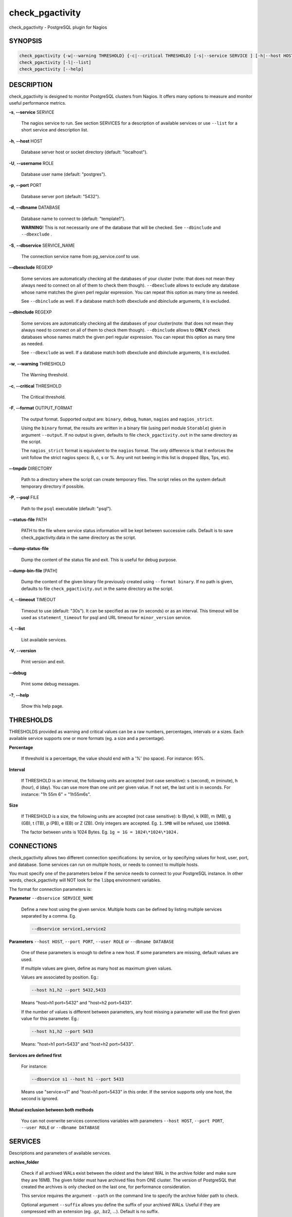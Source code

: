 .. highlight:: perl


****************
check_pgactivity
****************


check_pgactivity - PostgreSQL plugin for Nagios

SYNOPSIS
========



.. code-block:: perl

   check_pgactivity {-w|--warning THRESHOLD} {-c|--critical THRESHOLD} [-s|--service SERVICE ] [-h|--host HOST] [-U|--username ROLE] [-p|--port PORT] [-d|--dbname DATABASE] [-S|--dbservice SERVICE_NAME] [-P|--psql PATH] [--debug] [--status-file FILE] [--path PATH] [-t|--timemout TIMEOUT]
   check_pgactivity [-l|--list]
   check_pgactivity [--help]



DESCRIPTION
===========


check_pgactivity is designed to monitor PostgreSQL clusters from Nagios. It
offers many options to measure and monitor useful performance metrics.


\ **-s**\ , \ **--service**\  SERVICE

 The nagios service to run. See section SERVICES for a description of
 available services or use \ ``--list``\  for a short service and description
 list.



\ **-h**\ , \ **--host**\  HOST

 Database server host or socket directory (default: "localhost").



\ **-U**\ , \ **--username**\  ROLE

 Database user name (default: "postgres").



\ **-p**\ , \ **--port**\  PORT

 Database server port (default: "5432").



\ **-d**\ , \ **--dbname**\  DATABASE

 Database name to connect to (default: "template1").

 \ **WARNING**\ ! This is not necessarily one of the database that will be
 checked. See \ ``--dbinclude``\  and \ ``--dbexclude``\  .



\ **-S**\ , \ **--dbservice**\  SERVICE_NAME

 The connection service name from pg_service.conf to use.



\ **--dbexclude**\  REGEXP

 Some services are automatically checking all the databases of your
 cluster (note: that does not mean they always need to connect on all
 of them to check them though). \ ``--dbexclude``\  allows to exclude any
 database whose name matches the given perl regular expression. You
 can repeat this option as many time as needed.

 See \ ``--dbinclude``\  as well. If a database match both dbexclude and
 dbinclude arguments, it is excluded.



\ **--dbinclude**\  REGEXP

 Some services are automatically checking all the databases of your
 cluster(note: that does not mean they always need to connect on all
 of them to check them though). \ ``--dbinclude``\  allows to \ **ONLY**\  check
 databases whose names match the given perl regular expression. You
 can repeat this option as many time as needed.

 See \ ``--dbexclude``\  as well. If a database match both dbexclude and
 dbinclude arguments, it is excluded.



\ **-w**\ , \ **--warning**\  THRESHOLD

 The Warning threshold.



\ **-c**\ , \ **--critical**\  THRESHOLD

 The Critical threshold.



\ **-F**\ , \ **--format**\  OUTPUT_FORMAT

 The output format. Supported output are: \ ``binary``\ , \ ``debug``\ , \ ``human``\ ,
 \ ``nagios``\  and \ ``nagios_strict``\ .

 Using the \ ``binary``\  format, the results are written in a binary file (using perl
 module \ ``Storable``\ ) given in argument \ ``--output``\ . If no output is given,
 defaults to file \ ``check_pgactivity.out``\  in the same directory as the script.

 The \ ``nagios_strict``\  format is equivalent to the \ ``nagios``\  format. The only
 difference is that it enforces the unit follow the strict nagios specs: B, c, s
 or %. Any unit not beeing in this list is dropped (Bps, Tps, etc).



\ **--tmpdir**\  DIRECTORY

 Path to a directory where the script can create temporary files. The
 script relies on the system default temporary directory if possible.



\ **-P**\ , \ **--psql**\  FILE

 Path to the \ ``psql``\  executable (default: "psql").



\ **--status-file**\  PATH

 PATH to the file where service status information will be kept between
 successive calls. Default is to save check_pgactivity.data in the same
 directory as the script.



\ **--dump-status-file**\

 Dump the content of the status file and exit. This is useful for debug purpose.



\ **--dump-bin-file**\  [PATH]

 Dump the content of the given binary file previously created using
 \ ``--format binary``\ . If no path is given, defaults to file
 \ ``check_pgactivity.out``\  in the same directory as the script.



\ **-t**\ , \ **--timeout**\  TIMEOUT

 Timeout to use (default: "30s"). It can be specified as raw (in seconds) or as
 an interval. This timeout will be used as \ ``statement_timeout``\  for psql and URL
 timeout for \ ``minor_version``\  service.



\ **-l**\ , \ **--list**\

 List available services.



\ **-V**\ , \ **--version**\

 Print version and exit.



\ **--debug**\

 Print some debug messages.



\ **-?**\ , \ **--help**\

 Show this help page.




THRESHOLDS
==========


THRESHOLDS provided as warning and critical values can be a raw numbers,
percentages, intervals or a sizes. Each available service supports one or more
formats (eg. a size and a percentage).


\ **Percentage**\

 If threshold is a percentage, the value should end with a '%' (no space).
 For instance: 95%.



\ **Interval**\

 If THRESHOLD is an interval, the following units are accepted (not case
 sensitive): s (second), m (minute), h (hour), d (day). You can use more than
 one unit per given value. If not set, the last unit is in seconds.
 For instance: "1h 55m 6" = "1h55m6s".



\ **Size**\

 If THRESHOLD is a size, the following units are accepted (not case sensitive):
 b (Byte), k (KB), m (MB), g (GB), t (TB), p (PB), e (EB) or Z (ZB). Only
 integers are accepted. Eg. \ ``1.5MB``\  will be refused, use \ ``1500kB``\ .

 The factor between units is 1024 Bytes. Eg. \ ``1g = 1G = 1024\*1024\*1024.``\




CONNECTIONS
===========


check_pgactivity allows two different connection specifications: by service, or
by specifying values for host, user, port, and database.
Some services can run on multiple hosts, or needs to connect to multiple hosts.

You must specify one of the parameters below if the service needs to connect
to your PostgreSQL instance. In other words, check_pgactivity will NOT look for
the \ ``libpq``\  environment variables.

The format for connection parameters is:


\ **Parameter**\  \ ``--dbservice SERVICE_NAME``\

 Define a new host using the given service. Multiple hosts can be defined by
 listing multiple services separated by a comma. Eg.


 .. code-block:: perl

    --dbservice service1,service2




\ **Parameters**\  \ ``--host HOST``\ , \ ``--port PORT``\ , \ ``--user ROLE``\  or \ ``--dbname DATABASE``\

 One of these parameters is enough to define a new host. If some
 parameters are missing, default values are used.

 If multiple values are given, define as many host as maximum given values.

 Values are associated by position. Eg.:


 .. code-block:: perl

    --host h1,h2 --port 5432,5433


 Means "host=h1 port=5432" and "host=h2 port=5433".

 If the number of values is different between parameters, any host missing a
 parameter will use the first given value for this parameter. Eg.:


 .. code-block:: perl

    --host h1,h2 --port 5433


 Means: "host=h1 port=5433" and "host=h2 port=5433".



\ **Services are defined first**\

 For instance:


 .. code-block:: perl

    --dbservice s1 --host h1 --port 5433


 Means use "service=s1" and "host=h1 port=5433" in this order. If the service
 supports only one host, the second is ignored.



\ **Mutual exclusion between both methods**\

 You can not overwrite services connections variables with parameters \ ``--host HOST``\ , \ ``--port PORT``\ , \ ``--user ROLE``\  or \ ``--dbname DATABASE``\




SERVICES
========


Descriptions and parameters of available services.


\ **archive_folder**\

 Check if all archived WALs exist between the oldest and the latest WAL in the
 archive folder and make sure they are 16MB. The given folder must have archived
 files from ONE cluster. The version of PostgreSQL that created the archives is
 only checked on the last one, for performance consideration.

 This service requires the argument \ ``--path``\  on the command line to specify the
 archive folder path to check.

 Optional argument \ ``--suffix``\  allows you define the suffix of your archived
 WALs. Useful if they are compressed with an extension (eg. .gz, .bz2, ...).
 Default is no suffix.

 This service needs to read the header of one of the archives to define how many
 segments a WAL owns. Check_pgactivity automatically handles files with
 extensions .gz, .bz2, .xz, .zip or .7z using the following commands:


 .. code-block:: perl

    gzip -dc
    bzip2 -dc
    xz -dc
    unzip -qqp
    7z x -so


 If needed, you can provide your own command that writes the uncompressed file
 to standard output by using the \ ``--unarchiver``\  argument.

 Optional argument \ ``--ignore-wal-size``\  skips the WAL size check. This is useful
 if your archived WALs are compressed and check_pgactivity is unable to guess the
 original size. Here are the commands check_pgactivity uses to guess the original
 size of .gz, .xz or .zip files:


 .. code-block:: perl

    gzip -ql
    xz -ql
    unzip -qql


 Default behaviour is to check the WALs size.

 Perfdata contains the number of WALs archived and the age of the most recent
 one.

 Critical and Warning define the max age of the latest archived WAL as an
 interval (eg. 5m or 300s ).

 Sample commands:


 .. code-block:: perl

    check_pgactivity -s archive_folder --path /path/to/archives -w 15m -c 30m
    check_pgactivity -s archive_folder --path /path/to/archives --suffix .gz -w 15m -c 30m
    check_pgactivity -s archive_folder --path /path/to/archives --ignore-wal-size --suffix .bz2 -w 15m -c 30m
    check_pgactivity -s archive_folder --path /path/to/archives --unarchiver "unrar p" --ignore-wal-size --suffix .rar -w 15m -c 30m




\ **autovacuum**\  (8.1+)

 Check the autovacuum activity on the cluster.

 Perfdata contains the age of oldest running autovacuum and the number of workers
 by type (VACUUM, VACUUM ANALYZE, ANALYZE, VACUUM FREEZE).

 Thresholds, if any, are ignored.



\ **backends**\  (all)

 Check the total number of connections in the PostgreSQL cluster.

 Perfdata contains the number of connections per database.

 Critical and Warning thresholds accept either a raw number or a percentage (eg.
 80%). When a threshold is a percentage, it is compared to the difference
 between the cluster parameters \ ``max_connections``\  and
 \ ``superuser_reserved_connections``\ .



\ **backends_status**\  (8.2+)

 Check the status of all backends. Depending on your PostgreSQL version,
 statuses are: \ ``idle``\ , \ ``idle in transaction``\ , \ ``idle in transaction (aborted)``\
 (>=9.0 only), \ ``fastpath function call``\ , \ ``active``\ , \ ``waiting for lock``\ ,
 \ ``undefined``\ , \ ``disabled``\  and \ ``insufficient privilege``\ .
 \ **insufficient privilege**\  appears when you are not allowed to see the statuses
 of other connections.

 This service supports the argument \ ``--exclude REGEX``\  to exclude queries
 matching the given regular expression from the check.

 You can use multiple \ ``--exclude REGEX``\  arguments.

 Critical and Warning thresholds are optional. They accept a list of
 'status_label=value' separated by a comma. Available labels are \ ``idle``\ ,
 \ ``idle_xact``\ , \ ``aborted_xact``\ , \ ``fastpath``\ , \ ``active``\  and \ ``waiting``\ . Values
 are raw numbers and empty lists are forbidden. Here is an example:


 .. code-block:: perl

      -w 'waiting=5,idle_xact=10' -c 'waiting=20,idle_xact=30'


 Perfdata contains the number of backends for each status and the oldest one for
 each of them, for 8.2+.

 Note that the number of backends reported in Nagios message \ **includes**\
 excluded backend.



\ **backup_label_age**\  (8.1+)

 Check the age of the backup label file.

 Perfdata returns the age of the backup_label file, -1 if not present.

 Critical and Warning thresholds only accept an interval (eg. 1h30m25s).



\ **bgwriter**\  (8.3+)

 Check the percentage of pages written by backends since last check.

 This service uses the status file (see \ ``--status-file``\  parameter).

 Perfdata contains the ratio per second for each \ ``pg_stat_bgwriter``\  counters
 since last execution. Units Nps for checkpoints, max written clean and fsyncs
 are the number of "events" per second.

 Critical and Warning thresholds are optional. If set, they \ *only*\  accept a
 percentage.



\ **btree_bloat**\

 Estimate bloat on B-tree indexes.

 Warning and critical thresholds accept a comma-separated list of either
 raw number(for a size), size (eg. 125M) or percentage. The thresholds apply to
 \ **bloat**\  size, not object size. If a percentage is given, the threshold will
 apply to the bloat size compared to the total index size. If multiple threshold
 values are passed, check_pgactivity will choose the largest (bloat size) value.

 This service supports both \ ``--dbexclude``\  and \ ``--dbinclude``\  parameters.

 It also supports a \ ``--exclude REGEX``\  parameter to exclude relations matching
  the given regular expression. The regular expression applies to
  "database.schema_name.relation_name". This allows you to filter either on a
 relation name for all schemas and databases, filter on a qualified named relation
 (schema + relation) for all databases or filter on a qualified named relation in
 only one database.

 You can use multiple \ ``--exclude REGEX``\  parameters.

 Perfdata will return the number of indexes of concern, by warning and critical
 threshold per database.

 A list of the bloated indexes detail will be returned after the
 perfdata. This list contains the fully qualified bloated index name, the
 estimated bloat size, the index size and the bloat percentage.



\ **commit_ratio**\  (all)

 Check the commit and rollback rate per second since last call.

 This service uses the status file (see --status-file parameter).

 Perfdata contains the commit rate, rollback rate, transaction rate and rollback
 ratio for each database since last call.

 Critical and Warning thresholds are optional. They accept a list of coma
 separated 'label=value'. Available label are \ **rollbacks**\ , \ **rollback_rate**\
 and \ **rollback_ratio**\ , which will be compared to the number of rollback, the
 rollback rate and the rollback ratio of each database. Warning or critical will
 be raised if reported value is greater than \ **rollbacks**\ , \ **rollback_rate**\  or
 \ **rollback_ratio**\ .



\ **configuration**\  (8.0+)

 Check the most important settings.

 Warning and Critical thresholds are ignored.

 Specific parameters are :
 \ ``--work_mem``\ , \ ``--maintenance_work_mem``\ , \ ``--shared_buffers``\ ,\ ``--wal_buffers``\ ,
 \ ``--checkpoint_segments``\ , \ ``--effective_cache_size``\ , \ ``--no_check_autovacuum``\ ,
 \ ``--no_check_fsync``\ , \ ``--no_check_enable``\ , \ ``--no_check_track_counts``\ .



\ **connection**\  (all)

 Perform a simple connection test.

 No perfdata is returned.

 This service ignore critical and warning arguments.



\ **custom_query**\  (all)

 Perform the given user query.

 The query is specified with the \ ``--query``\  parameter. The first column will be
 used to perform the test for the status if warning and critical are provided.

 The warning and critical arguments are optional. They can be of format integer
 (default), size or time depending on the \ ``--type``\  argument.
 Warning and Critical will be raised if they are greater than the first column,
 or less if the \ ``--reverse``\  option is used.

 All other columns will be used to generate the perfdata. Each field name is used
 as the name of the perfdata. The field value must contain your perfdata value
 and its unit append to it. You can add as many field as needed. Eg.:


 .. code-block:: perl

    SELECT pg_database_size('postgres'),
           pg_database_size('postgres')||'B' AS db_size




\ **database_size**\  (8.1+)

 \ **Check the variation**\  of database sizes, and \ **return the size**\  of every
 databases.

 This service uses the status file (see \ ``--status-file``\  parameter).

 Perfdata contains the size of each database.

 Critical and Warning thresholds accept either a raw number, a percentage, or a
 size (eg. 2.5G).  They are applied on the size difference for each database
 since the last execution. The aim is to detect unexpected database size
 variation.

 This service supports both \ ``--dbexclude``\  and \ ``--dbinclude``\  parameters.



\ **hit_ratio**\  (all)

 Check the cache hit ratio on the cluster.

 Perfdata returns the cache hit ratio per database. Template databases and
 databases that do not allow connections will not be checked, nor will the
 databases which have never been accessed.

 Critical and Warning thresholds are optional. They only accept a percentage.

 This service supports both \ ``--dbexclude``\  and \ ``--dbinclude``\  parameters.



\ **hot_standby_delta**\  (9.0)

 Check the data delta between a cluster and its Hot standbys.

 You must give the connection parameters for two or more clusters.

 Perfdata returns the data delta in bytes between the master and each Hot
 standby cluster listed.

 Critical and Warning thresholds are optional. They can take one or two values
 separated by a comma. If only one value given, it applies to both received and
 replayed data.
 If two values are given, the first one applies to received data, the second one
 to replayed ones. These thresholds only accept a size (eg. 2.5G).

 This service raise a Critical if it doesn't find exactly ONE valid master
 cluster (ie. critical when 0 or 2 and more masters).



\ **is_hot_standby**\  (9.0+)

 Checks if the cluster is in recovery and accepts read only queries.

 This service ignores critical and warning arguments.

 No perfdata is returned.



\ **is_master**\  (all)

 Checks if the cluster accepts read and/or write queries. This state is reported
 as "in production" by pg_controldata.

 This service ignores critical and warning arguments.

 No perfdata is returned.



\ **invalid_indexes**\

 Check if there is any invalid indexes in a database.

 A critical alert is raised if an invalid index is detected.

 This service supports both \ ``--dbexclude``\   and \ ``--dbinclude``\  parameters.

 This service supports a \ ``--exclude REGEX``\   parameter to exclude indexes
 matching the given regular expression. The regular expression applies to
 "database.schema_name.index_name". This allows you to filter either on a
 relation name for all schemas and databases, filter on a qualified named
 index (schema + index) for all databases or filter on a qualified named
 index in only one database.

 You can use multiple \ ``--exclude REGEX``\   parameters.

 Perfdata will return the number of invalid indexes per database.

 A list of invalid indexes detail will be returned after the
 perfdata. This list contains the fully qualified index name. If
 excluded index is set, the number of exclude index is returned.



\ **is_replay_paused**\  (9.1+)

 Checks if the replication is paused. The service will return UNKNOWN if
 executed on a master server.

 Thresholds are optional. They must be specified as interval. OK will always be
 returned if the standby is not paused, even if replication delta time hits the
 thresholds.

 Critical or warning are raised if last reported replayed timestamp is greater
 than given threshold AND some data received from the master are not applied yet.
 OK will always be returned if the standby is paused, or if the standby has
 already replayed everything from master and until some write activity happens
 on the master.

 Perfdata returned:
   \* paused status (0 no, 1 yes, NaN if master)
   \* lag time (in second)
   \* data delta with master (0 no, 1 yes)



\ **last_analyze**\  (8.2+)

 Check on each databases that the oldest \ ``analyze``\  (from autovacuum or not) is not
 older than the given threshold.

 This service uses the status file (see \ ``--status-file``\  parameter) with
 PostgreSQL 9.1+.

 Perfdata returns oldest \ ``analyze``\  per database in seconds. With PostgreSQL
 9.1+, the number of [auto]analyses per database since last call is also
 returned.

 Critical and Warning thresholds only accept an interval (eg. 1h30m25s)
 and apply to the oldest execution of analyse.

 This service supports both \ ``--dbexclude``\  and \ ``--dbinclude``\  parameters.



\ **last_vacuum**\  (8.2+)

 Check that the oldest vacuum (from autovacuum or otherwise) in each database
 in the cluster is not older than the given threshold.

 This service uses the status file (see \ ``--status-file``\  parameter) with
 PostgreSQL 9.1+.

 Perfdata returns oldest vacuum per database in seconds. With PostgreSQL
 9.1+, it also returns the number of [auto]vacuums per database since last
 execution.

 Critical and Warning thresholds only accept an interval (eg. 1h30m25s)
 and apply to the oldest vacuum.

 This service supports both \ ``--dbexclude``\  and \ ``--dbinclude``\  parameters.



\ **locks**\  (all)

 Check the number of locks on the hosts.

 Perfdata returns the number of locks, by type.

 Critical and Warning thresholds accept either a raw number of locks or a
 percentage. For percentage, it is computed using the following limits
 for 7.4 to 8.1:


 .. code-block:: perl

    max_locks_per_transaction * max_connections


 for 8.2+:


 .. code-block:: perl

    max_locks_per_transaction * (max_connections + max_prepared_transactions)


 for 9.1+, regarding lockmode :


 .. code-block:: perl

    max_locks_per_transaction * (max_connections + max_prepared_transactions)
  or max_pred_locks_per_transaction * (max_connections + max_prepared_transactions)




\ **longest_query**\  (all)

 Check the longest running query in the cluster.

 Perfdata contains the max/avg/min running time and the number of queries per
 database.

 Critical and Warning thresholds only accept an interval.

 This service supports both \ ``--dbexclude``\  and \ ``--dbinclude``\  parameters.

 It also supports argument \ ``--exclude REGEX``\  to exclude queries matching the
 given regular expression from the check.

 You can use multiple \ ``--exclude REGEX``\  parameters.



\ **max_freeze_age**\  (all)

 Checks oldest database by transaction age.

 Critical and Warning thresholds are optional. They accept either a raw number
 or percentage for PostgreSQL 8.2 and more. If percentage is given, the
 thresholds are computed based on the "autovacuum_freeze_max_age" parameter.
 100% means some table(s) reached the maximum age and will trigger an autovacuum
 freeze. Percentage thresholds should therefore be greater than 100%.

 Even with no threshold, this service will raise a critical alert if one database
 has a negative age.

 Perfdata return the age of each database.

 This service supports both \ ``--dbexclude``\  and \ ``--dbinclude``\  parameters.



\ **minor_version**\  (all)

 Check if the cluster is running the most recent minor version of PostgreSQL.

 Latest version of PostgreSQL can be fetched from PostgreSQL official
 website if check_pgactivity can access it, or is given as a parameter.

 Without \ ``--critical``\  or \ ``--warning``\  parameters, this service attempts
 to fetch the latest version online. You can optionally set the path to
 your prefered program using the parameter \ ``--path``\  (eg.
 \ ``--path '/usr/bin/wget'``\ ). Supported programs are: GET, wget, curl,
 fetch, lynx, links, links2.

 For the online version, a critical alert is raised if the minor version is not
 the most recent.

 If you do not want to (or cannot) query the PostgreSQL website, you
 must provide the expected version using either \ ``--warning``\  OR
 \ ``--critical``\ . The given format must be one or more MINOR versions
 seperated by anything but a '.'.

 For instance, the following parameters are all equivalent:


 .. code-block:: perl

    --critical "9.3.2 9.2.6 9.1.11 9.0.15 8.4.19"
    --critical "9.3.2, 9.2.6, 9.1.11, 9.0.15, 8.4.19"
    --critical 9.3.2,9.2.6,9.1.11,9.0.15,8.4.19
    --critical 9.3.2/9.2.6/9.1.11/9.0.15/8.4.19


 Any value other than 3 numbers separated by dots will be ignored.
 if the running PostgreSQL major version is not found, the service raises an
 unknown status.

 Using the offline version raises either a critical or a warning depending
 on which one has been set.

 Perfdata returns the numerical version of PostgreSQL.



\ **oldest_2pc**\  (8.1+)

 Check the oldest \ *two phase commit transaction*\  (aka. prepared transaction) in
 the cluster.

 Perfdata contains the max/avg age time and the number of prepared
 transaction per databases.

 Critical and Warning thresholds only accept an interval.



\ **oldest_idlexact**\  (8.3+)

 Check the oldest \ *idle*\  transaction.

 Perfdata contains the max/avg age and the number of idle transactions
 per databases.

 Critical and Warning thresholds only accept an interval.

 This service supports both \ ``--dbexclude``\  and \ ``--dbinclude``\  parameters.



\ **pg_dump_backup**\

 Check the age and size of backups.

 This service uses the status file (see \ ``--status-file``\  parameter).

 The \ ``--path``\  argument contains the location to the backup folder. The supported
 format is a glob pattern to match every folder or file you need to check. If
 appropriate, the probe should be run as user with sufficient privileges to check
 for the existence of files.

 The \ ``--pattern``\  is required, and must contain a regular expression matching
 the backup file name, extracting the database name from the first matching
 group. For example, the pattern "(\w+)-\d+.dump" can be used to match dumps of
 the form:


 .. code-block:: perl

      mydb-20150803.dump
      otherdb-20150803.dump
      mydb-20150806.dump
      otherdb-20150806.dump
      mydb-20150807.dump


 Optionally, a \ ``--global-pattern``\  option can be supplied to check for an
 additional global file.

 The \ ``--critical``\  and \ ``--warning``\  thresholds are optional. They accept a list
 of 'metric=value' separated by a comma. Available metric are \ ``oldest``\  and
 \ ``newest``\ , respectively the age of the oldest and newest backups, and \ ``size``\ ,
 which must be the maximum variation of size since the last check, expressed
 as a size or a percentage.

 This service supports the arguments \ ``--dbinclude``\  and \ ``--dbexclude``\ , to
 respectively test for the presence of include or exclude files.

 The argument \ ``--exclude``\  allows to exclude file younger than the given
 interval. This is useful to ignore files from a backup in progress. Eg., if
 your backup process takes 2h, set this to '125m'.

 Perfdata returns the age of the oldest and newest backups, as well as the size
 of the newest backups.



\ **pga_version**\

 Checks if this script is running the given version of check_pgactivity.
 You must provide the expected version using either \ ``--warning``\  OR
 \ ``--critical``\ .

 No perfdata is returned.



\ **archiver**\  (8.1+)

 Check if the archiver is working properly and the number of WAL files ready to
 archive.

 Perfdata returns the number of WAL files waiting to be archived.

 Critical and Warning thresholds are optional. They apply on the number of file
 waiting to be archived. They only accept a raw number of files.

 Whatever the given threshold, a critical alert is raised if the archiver process
 did not archive the oldest waiting WAL to be archived since last call.



\ **replication_slots**\  (9.4+)

 Check the number of WAL retained by each replication slots.

 Perfdata returns the number of WAL that each replication slot has to keep.

 Critical and Warning thresholds are optional. If provided, the number of WAL
 kept by each replication slot will be compared to the threshold.
 These thresholds only accept a raw number.



\ **settings**\  (9.0+)

 Check if the settings changed compared to the known ones from last call of this
 service.

 The "known" settings are recorded during the very first call of the service.
 To update the known settings after a configuration change, call this service
 again with the argument \ ``--save``\ .

 No perfdata.

 Critical and Warning thresholds are ignored.

 A CRITICAL is raised if at least one parameter changed.



\ **streaming_delta**\  (9.1+)

 Check the data delta between a cluster and its standbys in Streaming Replication.

 Optional argument \ ``--slave``\  allows you to specify some slaves that MUST be
 connected. This argument can be used as many times as desired to check multiple
 slave connections, or you can specify multiple slaves connections at one time,
 using comma separated values. Both methods can be used in a single call. The
 given value must be of the form "APPLICATION_NAME IP".
 Either of the two following examples will check for the presence of two slaves:


 .. code-block:: perl

    --slave 'slave1 192.168.1.11' --slave 'slave2 192.168.1.12'
    --slave 'slave1 192.168.1.11','slave2 192.168.1.12'


 Perfdata returns the data delta in bytes between the master and all standbys
 found and the number of slaves connected.

 Critical and Warning thresholds are optional. They can take one or two values
 separated by a comma. If only one value is supplied, it applies to both flushed
 and replayed data. If two values are supplied, the first one applies to flushed
 data, the second one to replayed data. These thresholds only accept a size
 (eg. 2.5G).



\ **table_unlogged**\

 Check if table are changed to unlogged. In 9.5, you can switch between logged and unlogged.

 Without \ ``--critical``\   or \ ``--warning``\  parameters, this service attempts to fetch
 all unlogged tables.

 A critical alert is raised if an unlogged table is detected.

 This service supports both \ ``--dbexclude``\   and \ ``--dbinclude``\  parameters.

 This service supports a \ ``--exclude REGEX``\   parameter to exclude relations
 matching the given regular expression. The regular expression applies to
 "database.schema_name.relation_name". This allows you to filter either on a
 relation name for all schemas and databases, filter on a qualified named relation
 (schema + relation) for all databases or filter on a qualified named relation in
 only one database.

 You can use multiple \ ``--exclude REGEX``\   parameters.

 Perfdata will return the number of unlogged tables per database.

 A list of the unlogged tables detail will be returned after the
 perfdata. This list contains the fully qualified table name. If
 excluded table is set, the number of exclude table is returned.



\ **table_bloat**\

 Estimate bloat on tables.

 Warning and critical thresholds accept a comma-separated list of either
 raw number(for a size), size (eg. 125M) or percentage. The thresholds apply to
 \ **bloat**\  size, not object size. If a percentage is given, the threshold will
 apply to the bloat size compared to the table + TOAST size.
 If multiple threshold values are passed, check_pgactivity will choose the
 largest (bloat size) value.

 This service supports both \ ``--dbexclude``\  and \ ``--dbinclude``\  parameters.

 This service supports a \ ``--exclude REGEX``\  parameter to exclude relations
 matching the given regular expression. The regular expression applies to
 "database.schema_name.relation_name". This allows you to filter either on a
 relation name for all schemas and databases, filter on a qualified named relation
 (schema + relation) for all databases or filter on a qualified named relation in
 only one database.

 You can use multiple \ ``--exclude REGEX``\  parameters.

 \ **Warning**\ : With a non-superuser role, this service can only check the tables
 the given role is granted to read!

 Perfdata will return the number of tables matching the warning and critical
 thresholds, per database.

 A list of the bloated tables detail will be returned after the
 perfdata. This list contains the fully qualified bloated table name, the
 estimated bloat size, the table size and the bloat percentage.



\ **temp_files**\  (8.1+)

 Check the number and size of temp files.

 This service uses the status file (see \ ``--status-file``\  parameter) for 9.2+.

 Perfdata returns the number and total size of temp files found in
 \ ``pgsql_tmp``\  folders. They are aggregated by database until 8.2, then
 by tablespace (see GUC temp_tablespaces).

 Starting with 9.2, perfdata returns as well the number of temp files per
 database since last run, the total size of temp file per database since last
 run and the rate at which temp files were generated.

 Critical and Warning thresholds are optional. They accept either a number
 of file (raw value), a size (unit is \ **mandatory**\  to define a size) or both
 values separated by a comma.

 Threshols applied on current temp files beeing created AND the number/size
 of temp files created since last execution.



\ **wal_files**\  (8.1+)

 Check the number of WAL files.

 Perfdata returns the total number of WAL files, current number of written WAL,
 the current number of recycled WAL, the rate of WAL written to disk since
 last execution on master clusters and the current timeline.

 Critical and Warning thresholds accept either a raw number of files or a
 percentage. In case of percentage, the limit is computed based on:


 .. code-block:: perl

    100% = 1 + checkpoint_segments * (2 + checkpoint_completion_target)


 For PostgreSQL 8.1 and 8.2:


 .. code-block:: perl

    100% = 1 + checkpoint_segments * 2


 If \ ``wal_keep_segments``\  is set for 9.0 and above, the limit is the greatest
 of the following formulas :


 .. code-block:: perl

    100% = 1 + checkpoint_segments * (2 + checkpoint_completion_target)
    100% = 1 + wal_keep_segments + 2 * checkpoint_segments




\ **stat_snapshot_age**\  (9.5+)

 Check the age of the statistics snapshot (statistics collector's statistics).
 This probe help to detect a frozen stats collector process.

 Perfdata returns the statistics snapshot age.

 Critical and Warning thresholds accept a raw number of seconds.



\ **sequences_exhausted**\  (7.4+)

 Check all sequences assigned to a column (the smallserial,serial and bigserial types),
 and raise an alarm if the column or sequences gets too close to its maximum value.

 Perfdata returns the sequence(s) that may have trigger the alert.

 Critical and Warning thresholds accept a percentage of the sequence filled.



\ **pgdata_permission**\  (8.2+)

 Check that the data directory of the instance has 700 as permission, and belongs
 to the system user running postgresql currently.

 Checking permission works on all Unix systems.

 Checking user works only in Linux systems (it uses /proc to not add
 dependencies). Before 9.3, you need to give the expected owner using the
 \ ``--uid``\  argument. Without this argument, the owner will not be checked.

 \ **It has to be executed locally on the monitored server.**\




EXAMPLES
========



Execute service "last_vacuum" on host "host=localhost port=5432":


 .. code-block:: perl

    check_pgactivity -h localhost -p 5432 -s last_vacuum -w 30m -c 1h30m




Execute service "hot_standby_delta" between hosts "service=pg92" and "service=pg92s":


 .. code-block:: perl

    check_pgactivity --dbservice pg92,pg92s --service hot_standby_delta -w 32MB -c 160MB




Execute service "streaming_delta" on host "service=pg92" to check its slave "stby1" with the IP address "192.168.1.11":


 .. code-block:: perl

    check_pgactivity --dbservice pg92 --slave "stby1 192.168.1.11" --service streaming_delta -w 32MB -c 160MB




Execute service "hit_ratio" on host "slave" port "5433, excluding database matching the regexps "idelone" and "(?i:sleep)":


 .. code-block:: perl

    check_pgactivity -p 5433 -h slave --service hit_ratio --dbexclude idelone --dbexclude "(?i:sleep)" -w 90% -c 80%




Execute service "hit_ratio" on host "slave" port "5433, only for databases matching the regexp "importantone":


 .. code-block:: perl

    check_pgactivity -p 5433 -h slave --service hit_ratio --dbinclude importantone -w 90% -c 80%





VERSION
=======


check_pgactivity version 2.0, released on Mon Aug 29 2016.


LICENSING
=========


This program is open source, licensed under the PostgreSQL license.
For license terms, see the LICENSE provided with the sources.


AUTHORS
=======


Author: Open PostgreSQL Monitoring Development Group
Copyright: (C) 2012-2016 Open PostgreSQL Development Group


